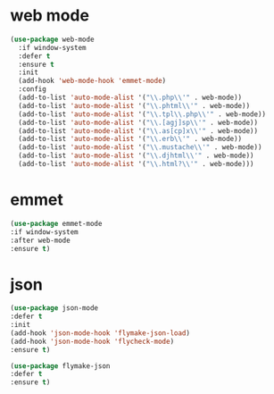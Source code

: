 #+PROPERTY: header-args :tangle yes

* web mode
#+BEGIN_SRC emacs-lisp
(use-package web-mode
  :if window-system
  :defer t
  :ensure t
  :init
  (add-hook 'web-mode-hook 'emmet-mode)
  :config
  (add-to-list 'auto-mode-alist '("\\.php\\'" . web-mode))
  (add-to-list 'auto-mode-alist '("\\.phtml\\'" . web-mode))
  (add-to-list 'auto-mode-alist '("\\.tpl\\.php\\'" . web-mode))
  (add-to-list 'auto-mode-alist '("\\.[agj]sp\\'" . web-mode))
  (add-to-list 'auto-mode-alist '("\\.as[cp]x\\'" . web-mode))
  (add-to-list 'auto-mode-alist '("\\.erb\\'" . web-mode))
  (add-to-list 'auto-mode-alist '("\\.mustache\\'" . web-mode))
  (add-to-list 'auto-mode-alist '("\\.djhtml\\'" . web-mode))
  (add-to-list 'auto-mode-alist '("\\.html?\\'" . web-mode)))
#+END_SRC
* emmet
#+BEGIN_SRC emacs-lisp
(use-package emmet-mode
:if window-system
:after web-mode
:ensure t)
#+END_SRC
* json
#+BEGIN_SRC emacs-lisp
(use-package json-mode
:defer t
:init
(add-hook 'json-mode-hook 'flymake-json-load)
(add-hook 'json-mode-hook 'flycheck-mode)
:ensure t)

(use-package flymake-json
:defer t
:ensure t)

#+END_SRC
